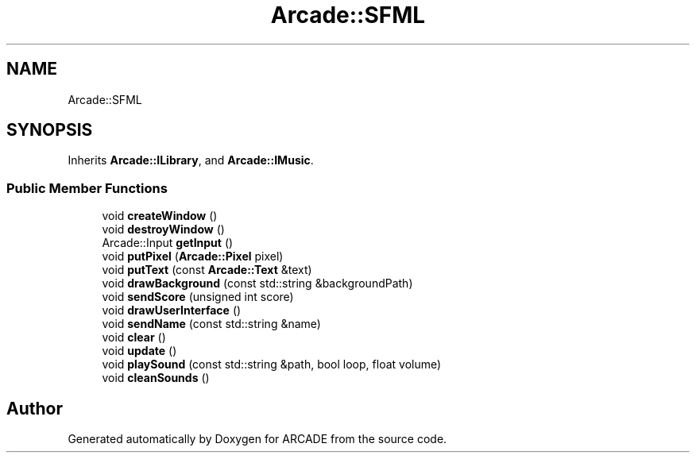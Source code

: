 .TH "Arcade::SFML" 3 "Tue Mar 27 2018" "Version 1.0" "ARCADE" \" -*- nroff -*-
.ad l
.nh
.SH NAME
Arcade::SFML
.SH SYNOPSIS
.br
.PP
.PP
Inherits \fBArcade::ILibrary\fP, and \fBArcade::IMusic\fP\&.
.SS "Public Member Functions"

.in +1c
.ti -1c
.RI "void \fBcreateWindow\fP ()"
.br
.ti -1c
.RI "void \fBdestroyWindow\fP ()"
.br
.ti -1c
.RI "Arcade::Input \fBgetInput\fP ()"
.br
.ti -1c
.RI "void \fBputPixel\fP (\fBArcade::Pixel\fP pixel)"
.br
.ti -1c
.RI "void \fBputText\fP (const \fBArcade::Text\fP &text)"
.br
.ti -1c
.RI "void \fBdrawBackground\fP (const std::string &backgroundPath)"
.br
.ti -1c
.RI "void \fBsendScore\fP (unsigned int score)"
.br
.ti -1c
.RI "void \fBdrawUserInterface\fP ()"
.br
.ti -1c
.RI "void \fBsendName\fP (const std::string &name)"
.br
.ti -1c
.RI "void \fBclear\fP ()"
.br
.ti -1c
.RI "void \fBupdate\fP ()"
.br
.ti -1c
.RI "void \fBplaySound\fP (const std::string &path, bool loop, float volume)"
.br
.ti -1c
.RI "void \fBcleanSounds\fP ()"
.br
.in -1c

.SH "Author"
.PP 
Generated automatically by Doxygen for ARCADE from the source code\&.
